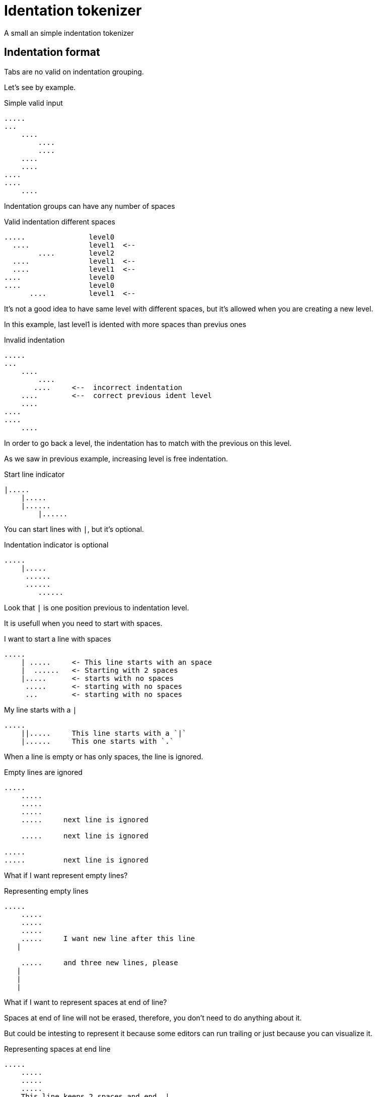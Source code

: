 = Identation tokenizer

A small an simple indentation tokenizer


== Indentation format

Tabs are no valid on indentation grouping.


Let's see by example.


.Simple valid input
----
.....
...
    ....
        ....
        ....
    ....
    ....
....
....
    ....
----


Indentation groups can have any number of spaces

.Valid indentation different spaces
----
.....               level0
  ....              level1  <--
        ....        level2
  ....              level1  <--
  ....              level1  <--
....                level0
....                level0
      ....          level1  <--
----

It's not a good idea to have same level with different spaces, but it's
allowed when you are creating a new level.

In this example, last level1 is idented with more spaces than previus ones




.Invalid indentation
----
.....
...
    ....
        ....
       ....     <--  incorrect indentation
    ....        <--  correct previous ident level
    ....
....
....
    ....
----

In order to go back a level, the indentation has to match with
the previous on this level.

As we saw in previous example, increasing level is free indentation.


.Start line indicator
----
|.....
    |.....
    |......
        |......
----

You can start lines with `|`, but it's optional.


.Indentation indicator is optional
----
.....
    |.....
     ......
     ......
        ......
----

Look that `|` is one position previous to indentation level.



It is usefull when you need to start with spaces.


.I want to start a line with spaces
----
.....
    | .....     <- This line starts with an space
    |  ......   <- Starting with 2 spaces
    |.....      <- starts with no spaces
     .....      <- starting with no spaces
     ...        <- starting with no spaces
----


.My line starts with a `|`
----
.....
    ||.....     This line starts with a `|`
    |......     This one starts with `.`
----


When a line is empty or has only spaces, the line is ignored.


.Empty lines are ignored
----
.....
    .....
    .....
    .....
    .....     next line is ignored

    .....     next line is ignored

.....
.....         next line is ignored

----

What if I want represent empty lines?

.Representing empty lines
----
.....
    .....
    .....
    .....
    .....     I want new line after this line
   |

    .....     and three new lines, please
   |
   |
   |

----

What if I want to represent spaces at end of line?

Spaces at end of line will not be erased, therefore, you don't need to do anything about it.

But could be intesting to represent it because some editors can run trailing or
just because you can visualize it.


.Representing spaces at end line
----
.....
    .....
    .....
    .....
    This line keeps 2 spaces and end  |
    and you know it

    Next line is properly indented and only has spaces
   |   |

----


In fact, you can write `|` at end of all lines. It will be removed.

Next strings, are equivalent.

.`|` it's optional at end of line
----
.....|
    .....|
    .....|
    .....|


.....
    .....
    .....
    .....

----



But I could need a pipe `|` at end of line

.pipe at end of line
----
.....
    .....
    .....
    .....
    This line ends with a pipe||

----


.Pitfall
----
|.....
.....   <- Invalid, remember, indentation mark | is previus to real indentation


|.....
 .....   <- This is OK, but not elegant


| ....   <- I want to start with an space
|.....   <- This is redundant, but more clear
 
----

== Identation tokenizer API
pending

